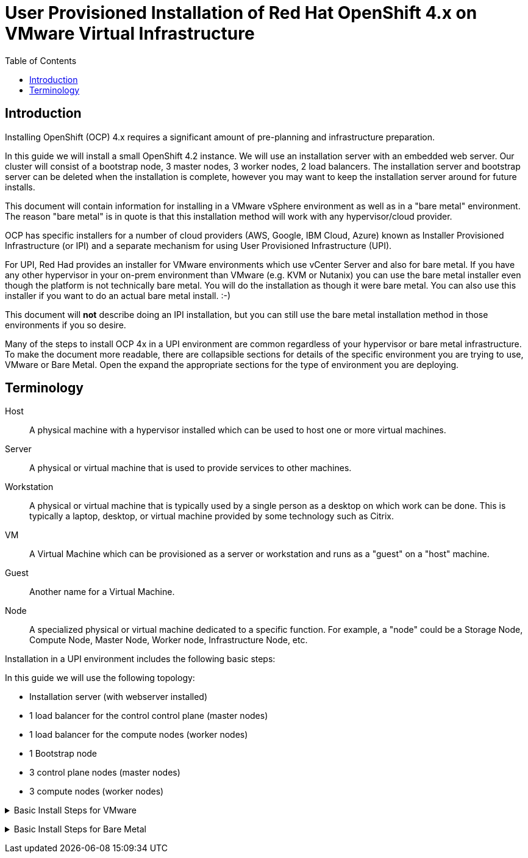 = User Provisioned Installation of Red Hat OpenShift 4.x on VMware Virtual Infrastructure
:toc:

== Introduction

Installing OpenShift (OCP) 4.x requires a significant amount of pre-planning and infrastructure preparation.

In this guide we will install a small OpenShift 4.2 instance.  We will use an installation server with an embedded web server.  Our cluster will consist of a bootstrap node, 3 master nodes, 3 worker nodes, 2 load balancers.  The installation server and bootstrap server can be deleted when the installation is complete, however you may want to keep the installation server around for future installs.

This document will contain information for installing in a VMware vSphere environment as well as in a "bare metal" environment.  The reason "bare metal" is in quote is that this installation method will work with any hypervisor/cloud provider.

OCP has specific installers for a number of cloud providers (AWS, Google, IBM Cloud, Azure) known as Installer Provisioned Infrastructure (or IPI) and a separate mechanism for using User Provisioned Infrastructure (UPI).

For UPI, Red Had provides an installer for VMware environments which use vCenter Server and also for bare metal.  If you have any other hypervisor in your on-prem environment than VMware (e.g. KVM or Nutanix) you can use the bare metal installer even though the platform is not technically bare metal.  You will do the installation as though it were bare metal.  You can also use this installer if you want to do an actual bare metal install. :-)

This document will *not* describe doing an IPI installation, but you can still use the bare metal installation method in those environments if you so desire.

Many of the steps to install OCP 4x in a UPI environment are common regardless of your hypervisor or bare metal infrastructure. To make the document more readable, there are collapsible sections for details of the specific environment you are trying to use, VMware or Bare Metal.  Open the expand the appropriate sections for the type of environment you are deploying.

== Terminology

Host:: A physical machine with a hypervisor installed which can be used to host one or more virtual machines.

Server:: A physical or virtual machine that is used to provide services to other machines.

Workstation:: A physical or virtual machine that is typically used by a single person as a desktop on which work can be done.  This is typically a laptop, desktop, or virtual machine provided by some technology such as Citrix.

VM:: A Virtual Machine which can be provisioned as a server or workstation and runs as a "guest" on a "host" machine.

Guest:: Another name for a Virtual Machine.

Node:: A specialized physical or virtual machine dedicated to a specific function.  For example, a "node" could be a Storage Node, Compute Node, Master Node, Worker node, Infrastructure Node, etc.

Installation in a UPI environment includes the following basic steps:

In this guide we will use the following topology:

* Installation server (with webserver installed)
* 1 load balancer for the control control plane (master nodes)
* 1 load balancer for the compute nodes (worker nodes)
* 1 Bootstrap node
* 3 control plane nodes (master nodes)
* 3 compute nodes (worker nodes)

+++ <details><summary> +++
Basic Install Steps for VMware
+++ </summary><div> +++
----
. Create an installation node (running RHEL 7 or 8) an with embedded web server (or reuse an existing server that you have used for a previous install - you can install multiple clusters with a single install server).
. Download and deploy the rhcos template onto your vcenter server.
. Download and explode the openshift installer onto your installation server.
. Create the needed `install-config.yaml` file on your installation server.
. Create the needed ignition files for your deployment
. Deploy, but don't boot the bootstrap, control plane, and compute nodes.
. Configure the DHCP server.
. Configure DNS to support your cluster
. Create or configure a load balancer for the control plane
. Create or configure a load balancer for the compute nodes.
. Complete the bootstrap process
. Configure persistent storage for your image registry
. Complete installation
. Login to your new cluster and configure authentication
----
+++ </div></details> +++

+++ <details><summary> +++
Basic Install Steps for Bare Metal
+++ </summary><div> +++
----
. Create an installation node (running RHEL 7 or 8) an with embedded web server (or reuse an existing server that you have used for a previous install - you can install multiple clusters with a single install server).
. Download and deploy the .img and metal config files from Red Hat.
. Download and explode the openshift installer onto your installation server.
. Create the needed install-config.yaml file on your installation server.
. Create the needed ignition files for your deployment
. Configure the DHCP server
. Configure the PXE server.
. Configure DNS to support your cluster
. Create or configure a load balancer for the control plane
. Create or configure a load balancer for the compute nodes.
. Complete the bootstrap process
. Configure persistent storage for your image registry
. Complete installation
. Login to your new cluster and configure authentication
----
+++ </div></details> +++
